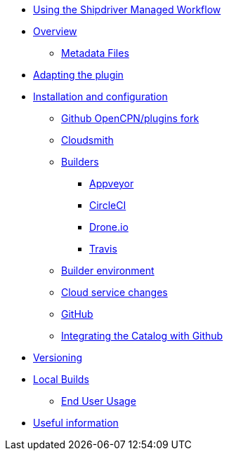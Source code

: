 * xref:index.adoc[Using the Shipdriver Managed Workflow]
* xref:Overview.adoc[Overview]
** xref:Metadata-Flow.adoc[Metadata Files]
* xref:Plugin-Adaptation.adoc[Adapting the plugin]
* xref:InstallConfigure.adoc[Installation and configuration]
** xref:InstallConfigure/GithubPreps.adoc[Github OpenCPN/plugins fork]
** xref:InstallConfigure/Cloudsmith.adoc[Cloudsmith]
** xref:InstallConfigure/Builders/IntroBuilders.adoc[Builders]
*** xref:InstallConfigure/Builders/Appveyor.adoc[Appveyor]
*** xref:InstallConfigure/Builders/CircleCI.adoc[CircleCI]
*** xref:InstallConfigure/Builders/Drone.adoc[Drone.io]
*** xref:InstallConfigure/Builders/Travis.adoc[Travis]
** xref:InstallConfigure/BuilderEnv.adoc[Builder environment]
** xref:InstallConfigure/Cloud-Service-Changes.adoc[Cloud service changes]
** xref:InstallConfigure/GitHub.adoc[GitHub]
** xref:InstallConfigure/Catalog-Github-Integration.adoc[Integrating the Catalog with Github]
* xref:Versioning.adoc[Versioning]
* xref:Local-Build.adoc[Local Builds]
** xref:usage.adoc[End User Usage]
* xref:Useful-Stuff.adoc[Useful information]

